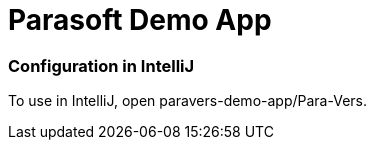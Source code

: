 = Parasoft Demo App

=== Configuration in IntelliJ

To use in IntelliJ, open paravers-demo-app/Para-Vers.
